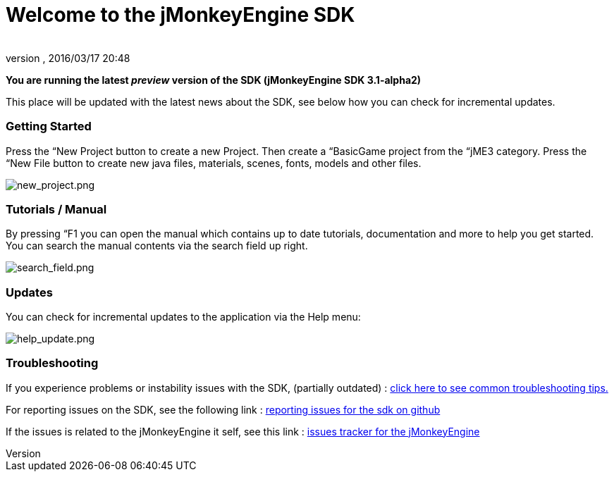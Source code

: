 = Welcome to the jMonkeyEngine SDK
:author: 
:revnumber: 
:revdate: 2016/03/17 20:48
:relfileprefix: ../../
:imagesdir: ../..
ifdef::env-github,env-browser[:outfilesuffix: .adoc]


*You are running the latest _preview_ version of the SDK (jMonkeyEngine SDK 3.1-alpha2)*


This place will be updated with the latest news about the SDK, see below how you can check for incremental updates.



=== Getting Started

Press the “New Project button to create a new Project. Then create a “BasicGame project from the “jME3 category. Press the “New File button to create new java files, materials, scenes, fonts, models and other files.


image:sdk/welcome/new_project.png[new_project.png,with="",height=""]



=== Tutorials / Manual

By pressing “F1 you can open the manual which contains up to date tutorials, documentation and more to help you get started. You can search the manual contents via the search field up right.


image:sdk/welcome/search_field.png[search_field.png,with="",height=""]



=== Updates

You can check for incremental updates to the application via the Help menu:


image:sdk/welcome/help_update.png[help_update.png,with="",height=""]



=== Troubleshooting

If you experience problems or instability issues with the SDK, (partially outdated) : <<sdk/troubleshooting#,click here to see common troubleshooting tips.>>


For reporting issues on the SDK, see the following link : link:https://github.com/jMonkeyEngine/sdk/blob/master/docs/reporting_issues.md[ reporting issues for the sdk on github]


If the issues is related to the jMonkeyEngine it self, see this link : link:https://github.com/jMonkeyEngine/jmonkeyengine/issues[ issues tracker for the jMonkeyEngine ]


